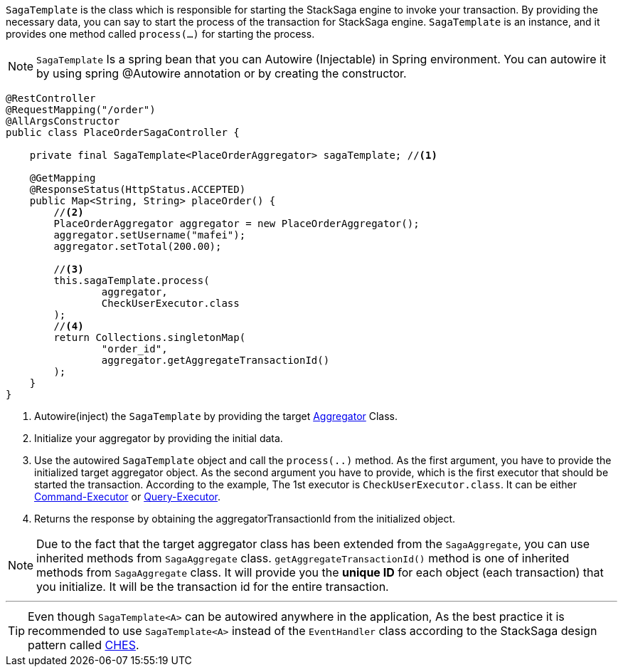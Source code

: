 `SagaTemplate` is the class which is responsible for starting the StackSaga engine to invoke your transaction.
By providing the necessary data, you can say to start the process of the transaction for StackSaga engine.
`SagaTemplate` is an instance, and it provides one method called `process(...)` for starting the process.

NOTE: `SagaTemplate` Is a spring bean that you can Autowire (Injectable) in Spring environment.
You can autowire it by using spring @Autowire annotation or by creating the constructor.

[source,java]
----
@RestController
@RequestMapping("/order")
@AllArgsConstructor
public class PlaceOrderSagaController {

    private final SagaTemplate<PlaceOrderAggregator> sagaTemplate; //<1>

    @GetMapping
    @ResponseStatus(HttpStatus.ACCEPTED)
    public Map<String, String> placeOrder() {
        //<2>
        PlaceOrderAggregator aggregator = new PlaceOrderAggregator();
        aggregator.setUsername("mafei");
        aggregator.setTotal(200.00);

        //<3>
        this.sagaTemplate.process(
                aggregator,
                CheckUserExecutor.class
        );
        //<4>
        return Collections.singletonMap(
                "order_id",
                aggregator.getAggregateTransactionId()
        );
    }
}
----

<1> Autowire(inject) the `SagaTemplate` by providing the target <<creating_aggregator_class,Aggregator>> Class.
<2> Initialize your aggregator by providing the initial data.
<3> Use the autowired `SagaTemplate` object and call the `process(..)` method.
As the first argument, you have to provide the initialized target aggregator object.
As the second argument you have to provide, which is the first executor that should be started the transaction.
According to the example, The 1st executor is `CheckUserExecutor.class`.
It can be either <<command_executor,Command-Executor>> or <<query_executor,Query-Executor>>.
<4> Returns the response by obtaining the aggregatorTransactionId from the initialized object.

NOTE: Due to the fact that the target aggregator class has been extended from the `SagaAggregate`, you can use inherited methods from `SagaAggregate` class. `getAggregateTransactionId()` method is one of inherited methods from `SagaAggregate` class.
It will provide you the *unique ID* for each object (each transaction) that you initialize.
It will be the transaction id for the entire transaction.

'''

TIP: Even though `SagaTemplate<A>` can be autowired anywhere in the application, As the best practice it is recommended to use `SagaTemplate<A>` instead of the `EventHandler` class according to the StackSaga design pattern called <<test,CHES>>.
